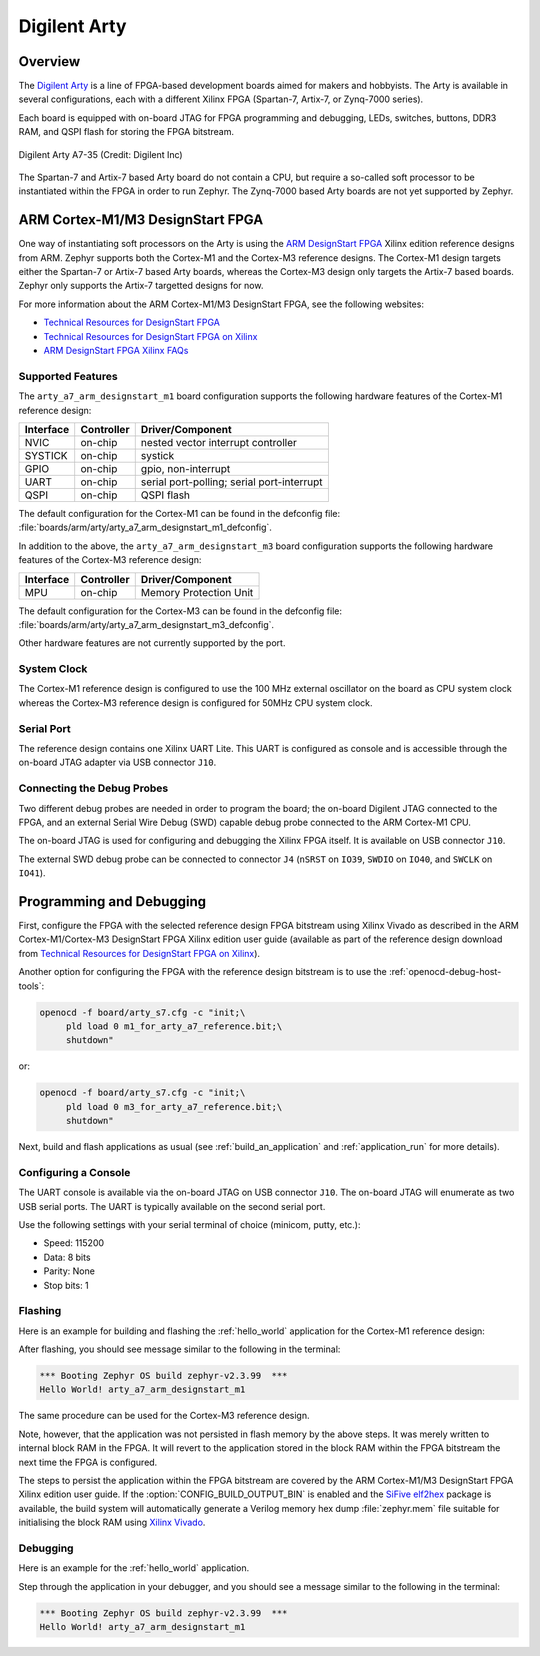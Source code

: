 .. _arty:

Digilent Arty
#############

Overview
********

The `Digilent Arty`_ is a line of FPGA-based development boards aimed for makers
and hobbyists. The Arty is available in several configurations, each with a
different Xilinx FPGA (Spartan-7, Artix-7, or Zynq-7000 series).

Each board is equipped with on-board JTAG for FPGA programming and debugging,
LEDs, switches, buttons, DDR3 RAM, and QSPI flash for storing the FPGA
bitstream.

.. figure:: ./arty_a7-35.png
   :width: 500px
   :align: center
   :alt: Digilent Arty A7-35

   Digilent Arty A7-35 (Credit: Digilent Inc)

The Spartan-7 and Artix-7 based Arty board do not contain a CPU, but require a
so-called soft processor to be instantiated within the FPGA in order to run
Zephyr. The Zynq-7000 based Arty boards are not yet supported by Zephyr.

ARM Cortex-M1/M3 DesignStart FPGA
*********************************

One way of instantiating soft processors on the Arty is using the `ARM
DesignStart FPGA`_ Xilinx edition reference designs from ARM. Zephyr supports
both the Cortex-M1 and the Cortex-M3 reference designs. The Cortex-M1 design
targets either the Spartan-7 or Artix-7 based Arty boards, whereas the Cortex-M3
design only targets the Artix-7 based boards. Zephyr only supports the Artix-7
targetted designs for now.

For more information about the ARM Cortex-M1/M3 DesignStart FPGA, see the
following websites:

- `Technical Resources for DesignStart FPGA`_
- `Technical Resources for DesignStart FPGA on Xilinx`_
- `ARM DesignStart FPGA Xilinx FAQs`_

Supported Features
==================

The ``arty_a7_arm_designstart_m1`` board configuration supports the following
hardware features of the Cortex-M1 reference design:

+-----------+------------+-------------------------------------+
| Interface | Controller | Driver/Component                    |
+===========+============+=====================================+
| NVIC      | on-chip    | nested vector interrupt controller  |
+-----------+------------+-------------------------------------+
| SYSTICK   | on-chip    | systick                             |
+-----------+------------+-------------------------------------+
| GPIO      | on-chip    | gpio, non-interrupt                 |
+-----------+------------+-------------------------------------+
| UART      | on-chip    | serial port-polling;                |
|           |            | serial port-interrupt               |
+-----------+------------+-------------------------------------+
| QSPI      | on-chip    | QSPI flash                          |
+-----------+------------+-------------------------------------+

The default configuration for the Cortex-M1 can be found in the defconfig file:
:file:`boards/arm/arty/arty_a7_arm_designstart_m1_defconfig`.

In addition to the above, the ``arty_a7_arm_designstart_m3`` board configuration
supports the following hardware features of the Cortex-M3 reference design:

+-----------+------------+-------------------------------------+
| Interface | Controller | Driver/Component                    |
+===========+============+=====================================+
| MPU       | on-chip    | Memory Protection Unit              |
+-----------+------------+-------------------------------------+

The default configuration for the Cortex-M3 can be found in the defconfig file:
:file:`boards/arm/arty/arty_a7_arm_designstart_m3_defconfig`.

Other hardware features are not currently supported by the port.

System Clock
============

The Cortex-M1 reference design is configured to use the 100 MHz external
oscillator on the board as CPU system clock whereas the Cortex-M3 reference
design is configured for 50MHz CPU system clock.

Serial Port
===========

The reference design contains one Xilinx UART Lite. This UART is configured as
console and is accessible through the on-board JTAG adapter via USB connector
``J10``.

Connecting the Debug Probes
===========================

Two different debug probes are needed in order to program the board; the
on-board Digilent JTAG connected to the FPGA, and an external Serial Wire Debug
(SWD) capable debug probe connected to the ARM Cortex-M1 CPU.

The on-board JTAG is used for configuring and debugging the Xilinx FPGA
itself. It is available on USB connector ``J10``.

The external SWD debug probe can be connected to connector ``J4`` (``nSRST`` on
``IO39``, ``SWDIO`` on ``IO40``, and ``SWCLK`` on ``IO41``).

Programming and Debugging
*************************

First, configure the FPGA with the selected reference design FPGA bitstream
using Xilinx Vivado as described in the ARM Cortex-M1/Cortex-M3 DesignStart FPGA
Xilinx edition user guide (available as part of the reference design download
from `Technical Resources for DesignStart FPGA on Xilinx`_).

Another option for configuring the FPGA with the reference design bitstream is
to use the :ref:`openocd-debug-host-tools`:

.. code-block:: console

   openocd -f board/arty_s7.cfg -c "init;\
        pld load 0 m1_for_arty_a7_reference.bit;\
        shutdown"

or:

.. code-block:: console

   openocd -f board/arty_s7.cfg -c "init;\
        pld load 0 m3_for_arty_a7_reference.bit;\
        shutdown"

Next, build and flash applications as usual (see :ref:`build_an_application` and
:ref:`application_run` for more details).

Configuring a Console
=====================

The UART console is available via the on-board JTAG on USB connector
``J10``. The on-board JTAG will enumerate as two USB serial ports. The UART is
typically available on the second serial port.

Use the following settings with your serial terminal of choice (minicom, putty,
etc.):

- Speed: 115200
- Data: 8 bits
- Parity: None
- Stop bits: 1

Flashing
========

Here is an example for building and flashing the :ref:`hello_world` application
for the Cortex-M1 reference design:

.. zephyr-app-commands::
   :zephyr-app: samples/hello_world
   :board: arty_a7_arm_designstart_m1
   :goals: flash

After flashing, you should see message similar to the following in the terminal:

.. code-block:: console

   *** Booting Zephyr OS build zephyr-v2.3.99  ***
   Hello World! arty_a7_arm_designstart_m1

The same procedure can be used for the Cortex-M3 reference design.

Note, however, that the application was not persisted in flash memory by the
above steps. It was merely written to internal block RAM in the FPGA. It will
revert to the application stored in the block RAM within the FPGA bitstream
the next time the FPGA is configured.

The steps to persist the application within the FPGA bitstream are covered by
the ARM Cortex-M1/M3 DesignStart FPGA Xilinx edition user guide. If the
:option:`CONFIG_BUILD_OUTPUT_BIN` is enabled and the `SiFive elf2hex`_ package
is available, the build system will automatically generate a Verilog memory hex
dump :file:`zephyr.mem` file suitable for initialising the block RAM using
`Xilinx Vivado`_.

Debugging
=========

Here is an example for the :ref:`hello_world` application.

.. zephyr-app-commands::
   :zephyr-app: samples/hello_world
   :board: arty_a7_arm_designstart_m1
   :goals: debug

Step through the application in your debugger, and you should see a message
similar to the following in the terminal:

.. code-block:: console

   *** Booting Zephyr OS build zephyr-v2.3.99  ***
   Hello World! arty_a7_arm_designstart_m1

.. _Digilent Arty:
   https://store.digilentinc.com/arty

.. _ARM DesignStart FPGA:
   https://www.arm.com/resources/designstart/designstart-fpga

.. _Technical Resources for DesignStart FPGA:
   https://developer.arm.com/ip-products/designstart/fpga

.. _Technical Resources for DesignStart FPGA on Xilinx:
   https://developer.arm.com/ip-products/designstart/fpga/fpga-xilinx

.. _ARM DesignStart FPGA Xilinx FAQs:
   https://developer.arm.com/ip-products/designstart/fpga/fpga-xilinx-faqs

.. _SiFive elf2hex:
   https://github.com/sifive/elf2hex

.. _Xilinx Vivado:
   https://www.xilinx.com/products/design-tools/vivado.html
